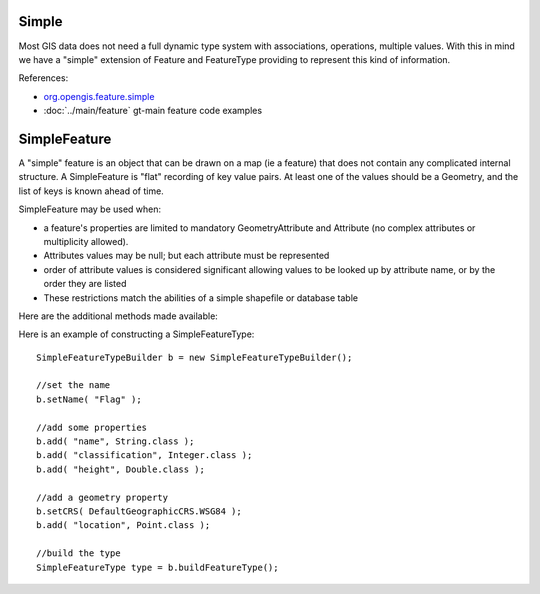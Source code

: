 Simple
^^^^^^

Most GIS data does not need a full dynamic type system with associations, operations, multiple values. With this in mind we have a "simple" extension of Feature and FeatureType providing to represent this kind of information.

References:

* `org.opengis.feature.simple <http://docs.geotools.org/stable/javadocs/org/opengis/feature/simple/package-summary.html>`_
* :doc:`../main/feature` gt-main feature code examples

SimpleFeature
^^^^^^^^^^^^^

A "simple" feature is an object that can be drawn on a map (ie a feature) that does not contain any complicated internal structure. A SimpleFeature is "flat" recording of key value pairs. At least one of the values should be a Geometry, and the list of keys is known ahead of time.

SimpleFeature may be used when:

* a feature's properties are limited to mandatory GeometryAttribute and Attribute (no complex attributes or multiplicity allowed).
* Attributes values may be null; but each attribute must be represented
* order of attribute values is considered significant allowing values to be looked up by attribute name, or by the order they are listed
* These restrictions match the abilities of a simple shapefile or database table

Here are the additional methods made available:


.. image:: /images/feature_simple.PNG

Here is an example of constructing a SimpleFeatureType::
   
   SimpleFeatureTypeBuilder b = new SimpleFeatureTypeBuilder();
   
   //set the name
   b.setName( "Flag" );
   
   //add some properties
   b.add( "name", String.class );
   b.add( "classification", Integer.class );
   b.add( "height", Double.class );
   
   //add a geometry property
   b.setCRS( DefaultGeographicCRS.WSG84 );
   b.add( "location", Point.class );
   
   //build the type
   SimpleFeatureType type = b.buildFeatureType();


